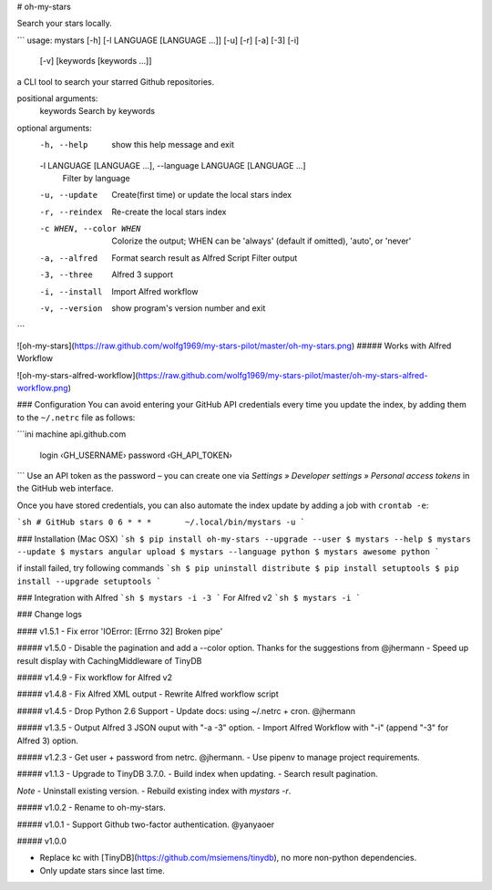 # oh-my-stars

Search your stars locally.

```
usage: mystars [-h] [-l LANGUAGE [LANGUAGE ...]] [-u] [-r] [-a] [-3] [-i]
                   [-v]
                   [keywords [keywords ...]]

a CLI tool to search your starred Github repositories.

positional arguments:
  keywords              Search by keywords

optional arguments:
  -h, --help            show this help message and exit
  -l LANGUAGE [LANGUAGE ...], --language LANGUAGE [LANGUAGE ...]
                        Filter by language
  -u, --update          Create(first time) or update the local stars index
  -r, --reindex         Re-create the local stars index
  -c WHEN, --color WHEN
                        Colorize the output; WHEN can be 'always' (default if
                        omitted), 'auto', or 'never'
  -a, --alfred          Format search result as Alfred Script Filter output
  -3, --three           Alfred 3 support
  -i, --install         Import Alfred workflow
  -v, --version         show program's version number and exit

```

![oh-my-stars](https://raw.github.com/wolfg1969/my-stars-pilot/master/oh-my-stars.png)
##### Works with Alfred Workflow

![oh-my-stars-alfred-workflow](https://raw.github.com/wolfg1969/my-stars-pilot/master/oh-my-stars-alfred-workflow.png)

### Configuration
You can avoid entering your GitHub API credentials every time you update the index, by adding them to the ``~/.netrc`` file as follows:

```ini
machine api.github.com
    login ‹GH_USERNAME›
    password ‹GH_API_TOKEN›
```
Use an API token as the password – you can create one via *Settings » Developer settings » Personal access tokens* in the GitHub web interface.

Once you have stored credentials, you can also automate the index update by adding a job with ``crontab -e``:

```sh
# GitHub stars
0 6 * * *	~/.local/bin/mystars -u
```

### Installation (Mac OSX)
```sh
$ pip install oh-my-stars --upgrade --user
$ mystars --help
$ mystars --update
$ mystars angular upload
$ mystars --language python
$ mystars awesome python
``` 

if install failed, try following commands
```sh
$ pip uninstall distribute
$ pip install setuptools
$ pip install --upgrade setuptools
```

### Integration with Alfred
```sh
$ mystars -i -3
```
For Alfred v2
```sh
$ mystars -i
```

### Change logs

#### v1.5.1
- Fix error 'IOError: [Errno 32] Broken pipe'

##### v1.5.0
- Disable the pagination and add a --color option. Thanks for the suggestions from @jhermann
- Speed up result display with CachingMiddleware of TinyDB

##### v1.4.9
- Fix workflow for Alfred v2

##### v1.4.8
- Fix Alfred XML output
- Rewrite Alfred workflow script

##### v1.4.5
- Drop Python 2.6 Support
- Update docs: using ~/.netrc + cron. @jhermann

##### v1.3.5
- Output Alfred 3 JSON ouput with "-a -3" option.
- Import Alfred Workflow with "-i" (append "-3" for Alfred 3) option.

##### v1.2.3
- Get user + password from netrc. @jhermann.
- Use pipenv to manage project requirements.

##### v1.1.3
- Upgrade to TinyDB 3.7.0.
- Build index when updating.
- Search result pagination.

*Note*
- Uninstall existing version.
- Rebuild existing index with `mystars -r`.

##### v1.0.2
- Rename to oh-my-stars.

##### v1.0.1
- Support Github two-factor authentication. @yanyaoer

##### v1.0.0

- Replace kc with [TinyDB](https://github.com/msiemens/tinydb), no more non-python dependencies.
- Only update stars since last time.


